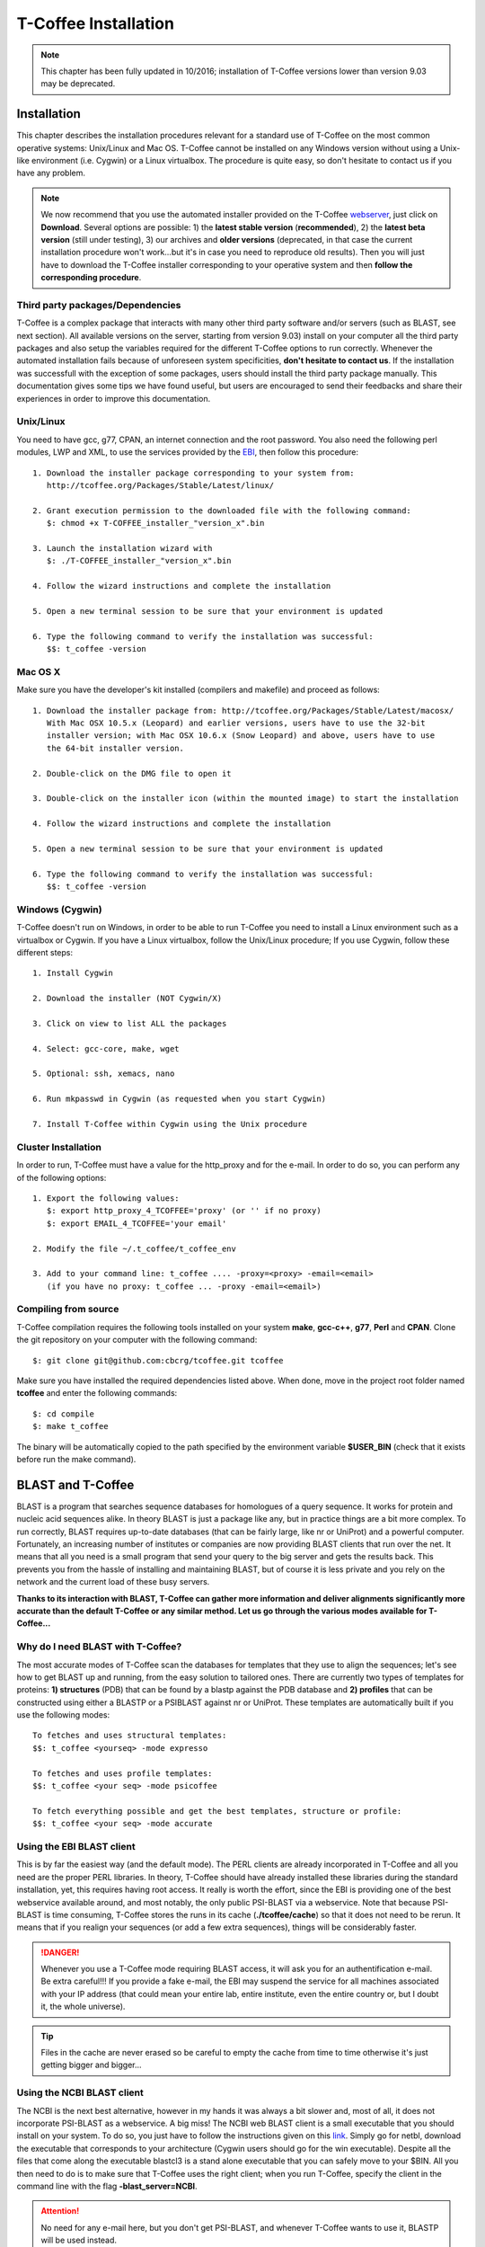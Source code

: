 #####################
T-Coffee Installation
#####################
.. note:: This chapter has been fully updated in 10/2016; installation of T-Coffee versions lower than version 9.03 may be deprecated.

************
Installation
************
This chapter describes the installation procedures relevant for a standard use of T-Coffee on the most common operative systems: Unix/Linux and Mac OS. T-Coffee cannot be installed on any Windows version without using a Unix-like environment (i.e. Cygwin) or a Linux virtualbox. The procedure is quite easy, so don't hesitate to contact us if you have any problem.

.. Note:: We now recommend that you use the automated installer provided on the T-Coffee `webserver <http://tcoffee.crg.cat/apps/tcoffee/index.html>`_, just click on **Download**. Several options are possible: 1) the **latest stable version** (**recommended**), 2) the **latest beta version** (still under testing), 3) our archives and **older versions** (deprecated, in that case the current installation procedure won't work...but it's in case you need to reproduce old results). Then you will just have to download the T-Coffee installer corresponding to your operative system and then **follow the corresponding procedure**.

Third party packages/Dependencies
=================================
T-Coffee is a complex package that interacts with many other third party software and/or servers (such as BLAST, see next section). All available versions on the server, starting from version 9.03) install on your computer all the third party packages and also setup the variables required for the different T-Coffee options to run correctly. Whenever the automated installation fails because of unforeseen system specificities, **don't hesitate to contact us**. If the installation was successfull with the exception of some packages, users should install the third party package manually. This documentation gives some tips we have found useful, but users are encouraged to send their feedbacks and share their experiences in order to improve this documentation.

Unix/Linux
==========
You need to have gcc, g77, CPAN, an internet connection and the root password. You also need the following perl modules, LWP and XML, to use the services provided by the `EBI <http://www.ebi.ac.uk/Tools/webservices/tutorials/02_rest>`_, then follow this procedure:

::

  1. Download the installer package corresponding to your system from:
     http://tcoffee.org/Packages/Stable/Latest/linux/

  2. Grant execution permission to the downloaded file with the following command:
     $: chmod +x T-COFFEE_installer_"version_x".bin

  3. Launch the installation wizard with
     $: ./T-COFFEE_installer_"version_x".bin

  4. Follow the wizard instructions and complete the installation
  
  5. Open a new terminal session to be sure that your environment is updated
  
  6. Type the following command to verify the installation was successful:
     $$: t_coffee -version
 

Mac OS X
========
Make sure you have the developer's kit installed (compilers and makefile) and proceed as follows:

::

  1. Download the installer package from: http://tcoffee.org/Packages/Stable/Latest/macosx/ 
     With Mac OSX 10.5.x (Leopard) and earlier versions, users have to use the 32-bit
     installer version; with Mac OSX 10.6.x (Snow Leopard) and above, users have to use 
     the 64-bit installer version.

  2. Double-click on the DMG file to open it
   
  3. Double-click on the installer icon (within the mounted image) to start the installation
   
  4. Follow the wizard instructions and complete the installation
   
  5. Open a new terminal session to be sure that your environment is updated
  
  6. Type the following command to verify the installation was successful:
     $$: t_coffee -version


Windows (Cygwin)
================
T-Coffee doesn't run on Windows, in order to be able to run T-Coffee you need to install a Linux environment such as a virtualbox or Cygwin. If you have a Linux virtualbox, follow the Unix/Linux procedure; If you use Cygwin, follow these different steps:

::

  1. Install Cygwin

  2. Download the installer (NOT Cygwin/X)

  3. Click on view to list ALL the packages

  4. Select: gcc-core, make, wget

  5. Optional: ssh, xemacs, nano

  6. Run mkpasswd in Cygwin (as requested when you start Cygwin)

  7. Install T-Coffee within Cygwin using the Unix procedure

Cluster Installation
====================
In order to run, T-Coffee must have a value for the http_proxy and for the e-mail. In order to do so, you can perform any of the following options:

::

  1. Export the following values:
     $: export http_proxy_4_TCOFFEE='proxy' (or '' if no proxy)
     $: export EMAIL_4_TCOFFEE='your email'
     
  2. Modify the file ~/.t_coffee/t_coffee_env
  
  3. Add to your command line: t_coffee .... -proxy=<proxy> -email=<email>
     (if you have no proxy: t_coffee ... -proxy -email=<email>)

Compiling from source
=====================
T-Coffee compilation requires the following tools installed on your system **make**, **gcc-c++**, **g77**, **Perl** and **CPAN**. Clone the git repository on your computer with the following command: 

::

  $: git clone git@github.com:cbcrg/tcoffee.git tcoffee
      
Make sure you have installed the required dependencies listed above. When done, move in the project root folder named **tcoffee** and enter the following commands:     

::

  $: cd compile
  $: make t_coffee
    
The binary will be automatically copied to the path specified by the environment variable **$USER_BIN** (check that it exists before run the make command).


******************
BLAST and T-Coffee
******************
BLAST is a program that searches sequence databases for homologues of a query sequence. It works for protein and nucleic acid sequences alike. In theory BLAST is just a package like any, but in practice things are a bit more complex. To run correctly, BLAST requires up-to-date databases (that can be fairly large, like nr or UniProt) and a powerful computer. Fortunately, an increasing number of institutes or companies are now providing BLAST clients that run over the net. It means that all you need is a small program that send your query to the big server and gets the results back. This prevents you from the hassle of installing and maintaining BLAST, but of course it is less private and you rely on the network and the current load of these busy servers.

**Thanks to its interaction with BLAST, T-Coffee can gather more information and deliver alignments significantly more accurate than the default T-Coffee or any similar method. Let us go through the various modes available for T-Coffee...**


Why do I need BLAST with T-Coffee?
==================================
The most accurate modes of T-Coffee scan the databases for templates that they use to align the sequences; let's see how to get BLAST up and running, from the easy solution to tailored ones. There are currently two types of templates for proteins: **1) structures** (PDB) that can be found by a blastp against the PDB database and **2) profiles** that can be constructed using either a BLASTP or a PSIBLAST against nr or UniProt. These templates are automatically built if you use the following modes:

::

   To fetches and uses structural templates:
   $$: t_coffee <yourseq> -mode expresso

   To fetches and uses profile templates:
   $$: t_coffee <your seq> -mode psicoffee
   
   To fetch everything possible and get the best templates, structure or profile:
   $$: t_coffee <your seq> -mode accurate
   
   
Using the EBI BLAST client
==========================
This is by far the easiest way (and the default mode). The PERL clients are already incorporated in T-Coffee and all you need are the proper PERL libraries. In theory, T-Coffee should have already installed these libraries during the standard installation, yet, this requires having root access. It really is worth the effort, since the EBI is providing one of the best webservice available around, and most notably, the only public PSI-BLAST via a webservice. Note that because PSI-BLAST is time consuming, T-Coffee stores the runs in its cache (**./tcoffee/cache**) so that it does not need to be rerun. It means that if you realign your sequences (or add a few extra sequences), things will be considerably faster.

.. danger:: Whenever you use a T-Coffee mode requiring BLAST access, it will ask you for an authentification e-mail. Be extra careful!!! If you provide a fake e-mail, the EBI may suspend the service for all machines associated with your IP address (that could mean your entire lab, entire institute, even the entire country or, but I doubt it, the whole universe). 

.. tip:: Files in the cache are never erased so be careful to empty the cache from time to time otherwise it's just getting bigger and bigger...


Using the NCBI BLAST client
===========================
The NCBI is the next best alternative, however in my hands it was always a bit slower and, most of all, it does not incorporate PSI-BLAST as a webservice. A big miss! The NCBI web BLAST client is a small executable that you should install on your system. To do so, you just have to follow the instructions given on this `link <ftp://ftp.ncbi.nih.gov/blast/executables/LATEST>`_. Simply go for netbl, download the executable that corresponds to your architecture (Cygwin users should go for the win executable). Despite all the files that come along the executable blastcl3 is a stand alone executable that you can safely move to your $BIN. All you then need to do is to make sure that T-Coffee uses the right client; when you run T-Coffee, specify the client in the command line with the flag **-blast_server=NCBI**.

.. Attention:: No need for any e-mail here, but you don't get PSI-BLAST, and whenever T-Coffee wants to use it, BLASTP will be used instead.


Using another client
====================
You may have your own client (lucky you). If that is so, all you need is to make sure that this client is complient with the BLAST command line. If your client is named foo.pl, all you need to do is run T-Coffee command line with the flag **-blast_server=CLIENT_foo.pl**. Foo will be called as if it were BLASTPGP, and it is your responsability to make sure it can handle the following command line.

::

  $: foo.pl -p <method> -d <db> -i <infile> -o <outfile> -m 7

  "method"  : can either be blastp or psiblast
  "infile"  : is a FASTA file
  "-m 7"    : triggers the XML output, T-Coffee parses both the EBI XML and the NCBI XML outputs

.. tip:: If foo.pl behaves differently, the easiest will probably be to write a wrapper around it so that wrapped_foo.pl behaves like BLASTPGP.


Using a BLAST local version on Unix
===================================
If you have BLASTPGP installed, you can run it instead of the remote clients by using in your command line the flag **-blast_server=LOCAL**. The documentation for BLASTPGP can be found `here <http://www.ncbi.nlm.nih.gov/staff/tao/URLAPI/blastpgp.html>`_ and the package is part of the standard BLAST `distribution <ftp://ftp.ncbi.nih.gov/blast/executables/LATEST>`_. Depending on your system, your own skills, your requirements and on more parameters than I have fingers to count, installing a BLAST server suited for your needs can range from a 10 minutes job to an achievement spread over several generations. So at this point, you should roam the NCBI website for suitable information. If you want to have your own BLAST server to run your own databases, you should know that it is possible to control both the database and the program used by BLAST using T-Coffee flags  **-protein_db** (will specify the database used by all the PSI-BLAST modes) and **-pdb_db** (will specify the database used by the structural modes)

.. tip:: T-Coffee is compliant with BLAST+, the latest NCBI BLAST.


Using a BLAST local version on Windows/Cygwin
=============================================
BLAST+ is the latest NCBI BLAST. It is easier to install; a default installation should be compliant with a default T-Coffee installation. For those of you using Cygwin, be careful: while Cygwin behaves like a Unix system, the BLAST executable required for Cygwin (win32) is expecting Windows paths and not Unix paths. This has three important consequences:

::

  1. The NCBI file declaring the sata directory must be:
     C:WINDOWS//ncbi.init [at the root of your WINDOWS]

  2. The address mentioned with this file must be WINDOWS formated, for instance, on my system:
     Data=C:\cygwin\home\notredame\blast\data

  3. The database addresses to BLAST must be in Windows format:
     -protein_db='c:/somewhere/somewhereelse/database'

.. attention:: Using the slash (/) or the antislash (\\) does not matter on new systems but I would recommend against incorporating white spaces.


***************
Troubleshooting
***************

Third party packages
====================
These procedures are not needed for default usage of T-Coffee. You will only need to install/configure these packages for specific purposes. T-Coffee is meant to interact with as many packages as possible, either for aligning or using predictions. You will receive a list of supported packages that looks like the next table if you simply type t_coffee:

::

  Command:
  $$: t_coffee

  Display the list of supported packages:
 
  ****** Pairwise Sequence Alignment Methods:
  --------------------------------------------
  fast_pair built_in
  exon3_pair built_in
  exon2_pair built_in
  exon_pair built_in
  slow_pair built_in
  proba_pair built_in
  lalign_id_pair built_in
  seq_pair built_in
  externprofile_pair built_in
  hh_pair built_in
  profile_pair built_in
  cdna_fast_pair built_in
  cdna_cfast_pair built_in
  clustalw_pair ftp://www.ebi.ac.uk/pub/clustalw
  mafft_pair http://www.biophys.kyoto-u.ac.jp/~katoh/programs/align/mafft/
  mafftjtt_pair http://www.biophys.kyoto-u.ac.jp/~katoh/programs/align/mafft/
  mafftgins_pair http://www.biophys.kyoto-u.ac.jp/~katoh/programs/align/mafft/
  dialigntx_pair http://dialign-tx.gobics.de/
  dialignt_pair http://dialign-t.gobics.de/
  poa_pair http://www.bioinformatics.ucla.edu/poa/
  probcons_pair http://probcons.stanford.edu/
  muscle_pair http://www.drive5.com/muscle/
  t_coffee_pair http://www.tcoffee.org
  pcma_pair ftp://iole.swmed.edu/pub/PCMA/
  kalign_pair http://msa.cgb.ki.se
  amap_pair http://bio.math.berkeley.edu/amap/
  proda_pair http://bio.math.berkeley.edu/proda/
  prank_pair http://www.ebi.ac.uk/goldman-srv/prank/
  consan_pair http://selab.janelia.org/software/consan/

  ****** Pairwise Structural Alignment Methods:
  --------------------------------------------
  align_pdbpair built_in
  lalign_pdbpair built_in
  extern_pdbpair built_in
  thread_pair built_in
  fugue_pair http://www-cryst.bioc.cam.ac.uk/fugue/download.html
  pdb_pair built_in
  sap_pair http://www-cryst.bioc.cam.ac.uk/fugue/download.html
  mustang_pair http://www.cs.mu.oz.au/~arun/mustang/
  tmalign_pair http://zhang.bioinformatics.ku.edu/TM-align/

  ****** Multiple Sequence Alignment Methods:
  --------------------------------------------
  clustalw_msa ftp://www.ebi.ac.uk/pub/clustalw
  mafft_msa http://www.biophys.kyoto-u.ac.jp/~katoh/programs/align/mafft/
  mafftjtt_msa http://www.biophys.kyoto-u.ac.jp/~katoh/programs/align/mafft/
  mafftgins_msa http://www.biophys.kyoto-u.ac.jp/~katoh/programs/align/mafft/
  dialigntx_msa http://dialign-tx.gobics.de/
  dialignt_msa http://dialign-t.gobics.de/
  poa_msa http://www.bioinformatics.ucla.edu/poa/
  probcons_msa http://probcons.stanford.edu/
  muscle_msa http://www.drive5.com/muscle/
  t_coffee_msa http://www.tcoffee.org
  pcma_msa ftp://iole.swmed.edu/pub/PCMA/
  kalign_msa http://msa.cgb.ki.se
  amap_msa http://bio.math.berkeley.edu/amap/
  proda_msa http://bio.math.berkeley.edu/proda/
  prank_msa http://www.ebi.ac.uk/goldman-srv/prank/

  ####### Prediction Methods available to generate Templates
  -------------------------------------------------------------
  RNAplfold http://www.tbi.univie.ac.at/~ivo/RNA/
  HMMtop http://www.enzim.hu/hmmtop/
  GOR4 http://mig.jouy.inra.fr/logiciels/gorIV/
  wublast_client http://www.ebi.ac.uk/Tools/webservices/services/wublast
  blastpgp_client http://www.ebi.ac.uk/Tools/webservices/services/blastpgp

.. note:: In our hands all these packages where very straightforward to compile and install on a standard Cygwin or Linux configuration. Just make sure you have gcc, the C compiler, properly installed. Once the package is compiled and ready to use, make sure that the executable is on your path, so that t_coffee can find it automatically. Our favorite procedure is to create a bin directory in the home. If you do so, make sure this bin is in your path and fill it with all your executables (this is a standard Unix practice).

M-Coffee parameters
===================
M-Coffee is a special mode of T-Coffee that makes it possible to combine the output of many Multiple Sequence Alignment packages. By default all the packages will be in the following folder **$HOME/.t_coffee/plugins/linux/**. If you want to have these packages in a different directory, you can either set the environment variable (command 1) or use the flag **-plugin** (overrides every other setting). If for some reason, you do not want this directory to be on your path or you want to specify a precise directory containing the executables, you can use command 2. You can also set the following environment variables to the absolute path of the executable you want to use command 3: whenever they are set these variables will supersede any other declaration. This is a convenient way to experiment with multiple package versions. If you would rather have the mcoffee directory in some other location, set the MCOFFEE_4_TCOFFEE environement variable to the proper directory (command 4).

::

  Command 1: set the environment variable
  $: setenv PLUGINS_4_TCOFFEE=<plugins dir>
  
  Command 2: specify the directory
  $: export PLUGINS_4_TCOFFEE=<dir>
  
  Command 3:
  $: POA_4_TCOFFEE CLUSTALW_4_TCOFFEE TCOFFEE_4_TCOFFEE MAFFT_4_TCOFFEE \
  MUSCLE_4_TCOFFEE DIALIGNT_4_TCOFFEE PRANK_4_TCOFFEE DIALIGNTX_4_TCOFFEE
  
  Command 4:
  $: setenv MCOFFEE_4_TCOFFEE <directory containing mcoffee files>
  
 
To be able to run M-Coffee, these following files are enough for a default usage:

::

  BLOSUM.diag_prob_t10 BLOSUM75.scr blosum80_trunc.mat
  dna_diag_prob_100_exp_330000 dna_diag_prob_200_exp_110000
  BLOSUM.scr BLOSUM90.scr dna_diag_prob_100_exp_110000
  dna_diag_prob_100_exp_550000 dna_diag_prob_250_exp_110000
  BLOSUM75.diag_prob_t2 blosum80.mat dna_diag_prob_100_exp_220000
  dna_diag_prob_150_exp_110000 dna_matrix.scr

Structural modes (using PDB)
============================
Expresso/3D-Coffee are special modes of T-Coffee that makes it possible to combine sequences and structures to generate more accurate alignment. T-Coffee proposes also other tools (iRMSD/APDB, T-RMSD, etc...) requiring access to structural information. **For all the structural modes/tools, access to structural information is mandatory**: you can do so either by having a database installed locally on your own system or by accessing the PDB through the webserver. If you do not have PDB installed, don't worry, T_Coffee will go and fetch any structure it needs directly from the PDB repository, it will simply be a bit slower. If you prefer to have access to a local installation of the PDB in your file system, you have to indicate to T-Coffee their location in your system using one of the following commands:

::

  $: setenv (or export) PDB_DIR <abs path>/data/structures/all/pdb/

  $: setenv (or export) PDB_DIR <abs path>/structures/divided/pdb/

The T-RMSD tools comes along with T_Coffee package in order to build clustering based on structure. In iaddition to structural information, it also requires the package Phylip, containing lots of phylogenetic tree reconstruction tools. If you need more information about the different Phylip tools, information can be obtained `here <http://www.evolution.genetics.washington.edu/phylip.html>`_. 

R-Coffee associated packages
============================
R-Coffee is a special mode able to align RNA sequences while taking into account their secondary structure. R-Coffee only requires the package Vienna to be installed, in order to compute Multiple Sequence Alignments. To make the best out of it, you should also have all the packages required by M-Coffee.

  - Consan (***NOT COMPULSORY***) from `Eddy/Riva laboratory <http://eddylab.org/software/consan/>`_.    
  - RNAplfold from the `Vienna package <http://www.tbi.univie.ac.at/RNA/>`_.
  - ProbConsRNA from `Stanford <http://probcons.stanford.edu/download.html>`_.
  
.. Note:: Regarding ProbConsRNA, make sure you rename the probcons executable into ProbConsRNA.

.. Note:: In order to insure a proper interface bewteen Consan and R-Coffee, make sure that the file mix80.mod is in the directory **~/.t_coffee/mcoffee** or in the mcoffee directory otherwise declared.

